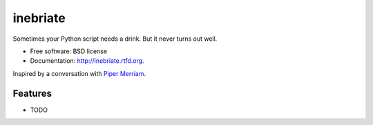 ===============================
inebriate
===============================

.. image:: https://badge.fury.io/py/inebriate.png
    :target: http://badge.fury.io/py/inebriate

.. image:: https://travis-ci.org/wlonk/inebriate.png?branch=master
        :target: https://travis-ci.org/wlonk/inebriate

.. image:: https://pypip.in/d/inebriate/badge.png
        :target: https://pypi.python.org/pypi/inebriate


Sometimes your Python script needs a drink. But it never turns out well.

* Free software: BSD license
* Documentation: http://inebriate.rtfd.org.

Inspired by a conversation with `Piper Merriam`_.

Features
--------

* TODO

.. _Piper Merriam: https://github.com/pipermerriam

